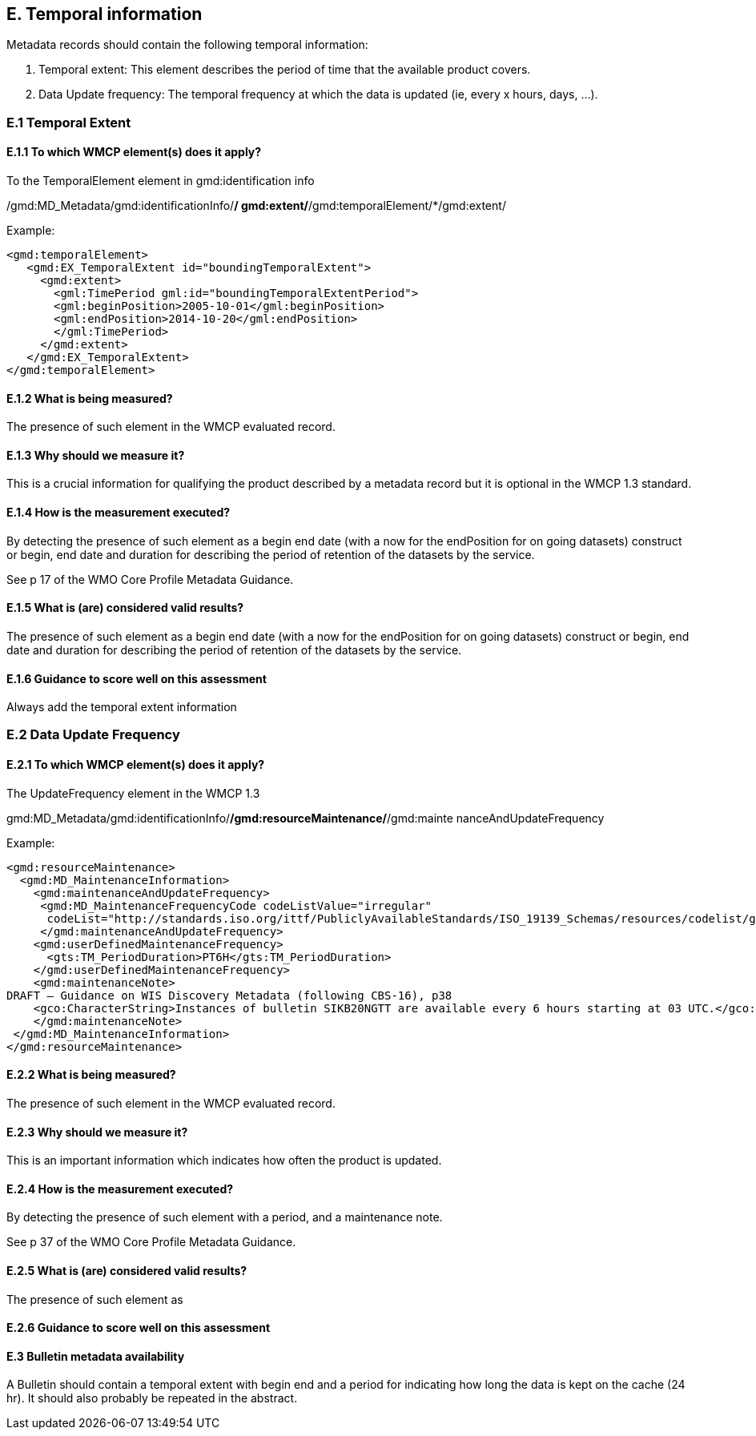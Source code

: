 
== E. Temporal information

Metadata records should contain the following temporal information:

. Temporal extent: This element describes the period of time that the available product covers.
. Data Update frequency: The temporal frequency at which the data is updated (ie, every x hours, days, ...).

=== E.1 Temporal Extent

==== E.1.1 To which WMCP element(s) does it apply?

To the TemporalElement element in gmd:identification info

/gmd:MD_Metadata/gmd:identificationInfo/*/ gmd:extent/*/gmd:temporalElement/*/gmd:extent/

Example:
....
<gmd:temporalElement>
   <gmd:EX_TemporalExtent id="boundingTemporalExtent">
     <gmd:extent>
       <gml:TimePeriod gml:id="boundingTemporalExtentPeriod">
       <gml:beginPosition>2005-10-01</gml:beginPosition>
       <gml:endPosition>2014-10-20</gml:endPosition>
       </gml:TimePeriod>
     </gmd:extent>
   </gmd:EX_TemporalExtent>
</gmd:temporalElement>
....

==== E.1.2 What is being measured?

The presence of such element in the WMCP evaluated record.

==== E.1.3 Why should we measure it?

This is a crucial information for qualifying the product described by a metadata record but it is optional in the WMCP 1.3 standard.

==== E.1.4 How is the measurement executed?

By detecting the presence of such element as a begin end date (with a now for the endPosition for on going datasets) construct or begin, end date and duration for describing the period of retention of the datasets by the service.

See p 17 of the WMO Core Profile Metadata Guidance.

==== E.1.5 What is (are) considered valid results?
The presence of such element as a begin end date (with a now for the endPosition for on going datasets) construct or begin, end date and duration for describing the period of retention of the datasets by the service.

==== E.1.6 Guidance to score well on this assessment
Always add the temporal extent information

=== E.2 Data Update Frequency

==== E.2.1 To which WMCP element(s) does it apply?

The UpdateFrequency element in the WMCP 1.3

gmd:MD_Metadata/gmd:identificationInfo/*/gmd:resourceMaintenance/*/gmd:mainte
nanceAndUpdateFrequency

Example:
....
<gmd:resourceMaintenance>
  <gmd:MD_MaintenanceInformation>
    <gmd:maintenanceAndUpdateFrequency>
     <gmd:MD_MaintenanceFrequencyCode codeListValue="irregular"
      codeList="http://standards.iso.org/ittf/PubliclyAvailableStandards/ISO_19139_Schemas/resources/codelist/gmxCodel     ists.xml#MD_MaintenanceFrequencyCode"/>
     </gmd:maintenanceAndUpdateFrequency>
    <gmd:userDefinedMaintenanceFrequency>
      <gts:TM_PeriodDuration>PT6H</gts:TM_PeriodDuration>
    </gmd:userDefinedMaintenanceFrequency>
    <gmd:maintenanceNote>
DRAFT – Guidance on WIS Discovery Metadata (following CBS-16), p38
    <gco:CharacterString>Instances of bulletin SIKB20NGTT are available every 6 hours starting at 03 UTC.</gco:CharacterString>
    </gmd:maintenanceNote>
 </gmd:MD_MaintenanceInformation>
</gmd:resourceMaintenance>
....

==== E.2.2 What is being measured?

The presence of such element in the WMCP evaluated record.

==== E.2.3 Why should we measure it?

This is an important information which indicates how often the product is updated.

==== E.2.4 How is the measurement executed?

By detecting the presence of such element with a period, and a maintenance note.

See p 37 of the WMO Core Profile Metadata Guidance.

==== E.2.5 What is (are) considered valid results?
The presence of such element as 

==== E.2.6 Guidance to score well on this assessment


==== E.3 Bulletin metadata availability

A Bulletin should contain a temporal extent with begin end and a period for indicating how long the data is kept on the cache (24 hr).
It should also probably be repeated in the abstract.

